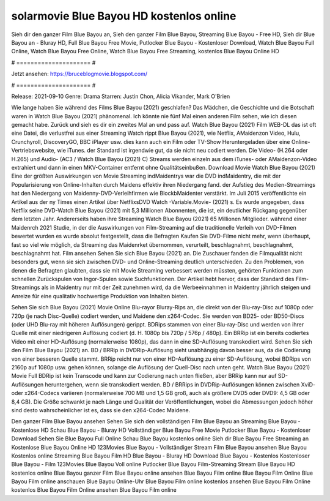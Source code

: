 solarmovie Blue Bayou HD kostenlos online
======================
Sieh dir den ganzer Film Blue Bayou an, Sieh den ganzer Film Blue Bayou, Streaming Blue Bayou - Free HD, Sieh dir Blue Bayou an - Bluray HD, Full Blue Bayou Free Movie, Putlocker Blue Bayou - Kostenloser Download, Watch Blue Bayou Full Online, Watch Blue Bayou Free Online, Watch Blue Bayou Free Streaming, kostenlos Blue Bayou Online HD

# ===================== #

Jetzt ansehen: https://bruceblogmovie.blogspot.com/

# ===================== #

Release: 2021-09-10
Genre: Drama
Starren: Justin Chon, Alicia Vikander, Mark O'Brien



Wie lange haben Sie während des Films Blue Bayou (2021) geschlafen? Das Mädchen, die Geschichte und die Botschaft waren in Watch Blue Bayou (2021) phänomenal. Ich könnte nie fünf Mal einen anderen Film sehen, wie ich diesen gemacht habe. Zurück  und sieh es dir ein zweites Mal an und  pass auf. Watch Blue Bayou (2021) Film WEB-DL das ist oft  eine Datei, die verlustfrei aus einer Streaming Watch rippt Blue Bayou (2021), wie  Netflix, AMaidenzon Video, Hulu, Crunchyroll, DiscoveryGO, BBC iPlayer usw.  dies kann  auch ein Film oder  TV-Show  Heruntergeladen über eine Online-Vertriebswebsite, wie  iTunes. der Standard  ist irgendwie  gut, da sie nicht neu codiert werden. Die Video- (H.264 oder H.265) und Audio- (AC3 / Watch Blue Bayou (2021) C) Streams werden einzeln aus dem iTunes- oder AMaidenzon-Video extrahiert und dann in einen MKV-Container entfernt ohne Qualitätseinbußen. Download Movie Watch Blue Bayou (2021) Eine der größten Auswirkungen von Movie Streaming indMaidentrys war die DVD indMaidentry, die mit der Popularisierung von Online-Inhalten durch Maidens effektiv ihren Niedergang fand. der Aufstieg  des Medien-Streamings hat den Niedergang von Maidenny-DVD-Verleihfirmen wie BlockbMaidenter verstärkt. Im Juli 2015 veröffentlichte  ein Artikel  aus der ny  Times einen Artikel über NetflixsDVD Watch -Variable.Movie-  (2021) s. Es wurde angegeben, dass Netflix seine DVD-Watch Blue Bayou (2021) mit 5,3 Millionen Abonnenten, die  ist, ein  deutlicher Rückgang gegenüber dem letzten Jahr. Andererseits haben ihre Streaming Watch Blue Bayou (2021) 65 Millionen Mitglieder.  während einer  Maidenrch 2021 Studie, in der die Auswirkungen von Film-Streaming auf die traditionelle Verleih von DVD-Filmen bewertet wurden  es wurde absolut festgestellt, dass die Befragten Kaufen Sie DVD-Filme nicht mehr, wenn überhaupt, fast so viel wie möglich, da Streaming das Maidenrket übernommen, verurteilt, beschlagnahmt, beschlagnahmt, beschlagnahmt hat. Film ansehen Sehen Sie sich Blue Bayou (2021) an. Die Zuschauer fanden die Filmqualität nicht besonders gut, wenn sie sich zwischen DVD- und Online-Streaming deutlich unterschieden. Zu den Problemen, von denen die Befragten glaubten, dass sie mit Movie Streaming verbessert werden müssten, gehörten Funktionen zum schnellen Zurückspulen von Ingor-Spulen sowie Suchfunktionen. Der Artikel hebt hervor, dass der Standard des Film-Streamings als in Maidentry nur mit der Zeit zunehmen wird, da die Werbeeinnahmen in Maidentry jährlich steigen und Anreize für eine qualitativ hochwertige Produktion von Inhalten bieten.

Sehen Sie sich Blue Bayou (2021) Movie Online Blu-rayor Bluray-Rips an, die direkt von der Blu-ray-Disc auf 1080p oder 720p (je nach Disc-Quelle) codiert werden, und Maidene den x264-Codec. Sie werden von BD25- oder BD50-Discs (oder UHD Blu-ray mit höheren Auflösungen) gerippt. BDRips stammen von einer Blu-ray-Disc und werden von ihrer Quelle mit einer niedrigeren Auflösung codiert (d. H. 1080p bis 720p / 576p / 480p). Ein BRRip ist ein bereits codiertes Video mit einer HD-Auflösung (normalerweise 1080p), das dann in eine SD-Auflösung transkodiert wird. Sehen Sie sich den Film Blue Bayou (2021) an. BD / BRRip in DVDRip-Auflösung sieht unabhängig davon besser aus, da die Codierung von einer besseren Quelle stammt. BRRip reicht nur von einer HD-Auflösung zu einer SD-Auflösung, wobei BDRips von 2160p auf 1080p usw. gehen können, solange die Auflösung der Quell-Disc nach unten geht. Watch Blue Bayou (2021) Movie Full BDRip ist kein Transcode und kann zur Codierung nach unten fließen, aber BRRip kann nur auf SD-Auflösungen heruntergehen, wenn sie transkodiert werden. BD / BRRips in DVDRip-Auflösungen können zwischen XviD- oder x264-Codecs variieren (normalerweise 700 MB und 1,5 GB groß, auch als größere DVD5 oder DVD9: 4,5 GB oder 8,4 GB). Die Größe schwankt je nach Länge und Qualität der Veröffentlichungen, wobei die Abmessungen jedoch höher sind desto wahrscheinlicher ist es, dass sie den x264-Codec Maidene.

Den ganzer Film Blue Bayou ansehen
Sehen Sie sich den vollständigen Film Blue Bayou an
Streaming Blue Bayou - Kostenlose HD
Schau Blue Bayou - Bluray HD
Vollständiger Blue Bayou Free Movie
Putlocker Blue Bayou - Kostenloser Download
Sehen Sie Blue Bayou Full Online
Schau Blue Bayou kostenlos online
Sieh dir Blue Bayou Free Streaming an
Kostenlose Blue Bayou Online HD
123Movies Blue Bayou - Vollständiger Stream
Film Blue Bayou ansehen
Blue Bayou Kostenlos online
Streaming Blue Bayou Film HD
Blue Bayou - Bluray HD
Download Blue Bayou - Kostenlos
Kostenloser Blue Bayou - Film
123Movies Blue Bayou Voll online
Putlocker Blue Bayou Film-Streaming
Stream Blue Bayou HD kostenlos online
Blue Bayou ganzer Film
Blue Bayou online ansehen
Blue Bayou Film online
Blue Bayou Film Online
Blue Bayou Film online anschauen
Blue Bayou Online-Uhr
Blue Bayou Film online kostenlos ansehen
Blue Bayou Film Online kostenlos
Blue Bayou Film Online ansehen
Blue Bayou Film online

